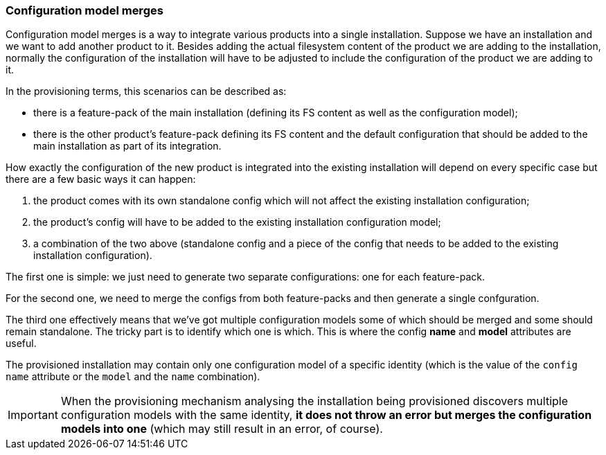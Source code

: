 ### Configuration model merges

Configuration model merges is a way to integrate various products into a single installation. Suppose we have an installation and we want to add another product to it. Besides adding the actual filesystem content of the product we are adding to the installation, normally the configuration of the installation will have to be adjusted to include the configuration of the product we are adding to it.

In the provisioning terms, this scenarios can be described as:

* there is a feature-pack of the main installation (defining its FS content as well as the configuration model);

* there is the other product's feature-pack defining its FS content and the default configuration that should be added to the main installation as part of its integration.

How exactly the configuration of the new product is integrated into the existing installation will depend on every specific case but there are a few basic ways it can happen:

. the product comes with its own standalone config which will not affect the existing installation configuration;

. the product's config will have to be added to the existing installation configuration model;

. a combination of the two above (standalone config and a piece of the config that needs to be added to the existing installation configuration).

The first one is simple: we just need to generate two separate configurations: one for each feature-pack.

For the second one, we need to merge the configs from both feature-packs and then generate a single confguration.

The third one effectively means that we've got multiple configuration models some of which should be merged and some should remain standalone. The tricky part is to identify which one is which. This is where the config *name* and *model* attributes are useful.

The provisioned installation may contain only one configuration model of a specific identity (which is the value of the `config` `name` attribute or the `model` and the `name` combination).

IMPORTANT: When the provisioning mechanism analysing the installation being provisioned discovers multiple configuration models with the same identity, *it does not throw an error but merges the configuration models into one* (which may still result in an error, of course).

